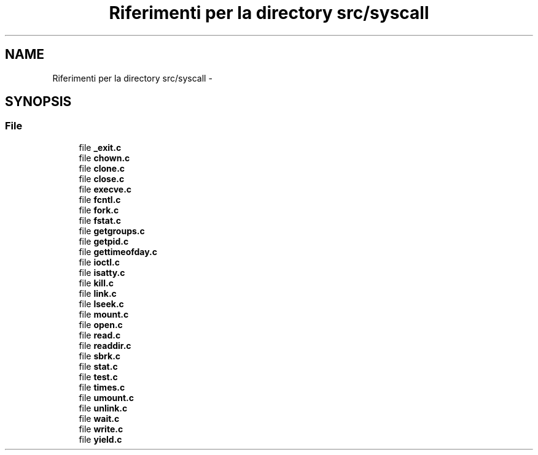 .TH "Riferimenti per la directory src/syscall" 3 "Dom 9 Nov 2014" "Version 0.1" "aPlus" \" -*- nroff -*-
.ad l
.nh
.SH NAME
Riferimenti per la directory src/syscall \- 
.SH SYNOPSIS
.br
.PP
.SS "File"

.in +1c
.ti -1c
.RI "file \fB_exit\&.c\fP"
.br
.ti -1c
.RI "file \fBchown\&.c\fP"
.br
.ti -1c
.RI "file \fBclone\&.c\fP"
.br
.ti -1c
.RI "file \fBclose\&.c\fP"
.br
.ti -1c
.RI "file \fBexecve\&.c\fP"
.br
.ti -1c
.RI "file \fBfcntl\&.c\fP"
.br
.ti -1c
.RI "file \fBfork\&.c\fP"
.br
.ti -1c
.RI "file \fBfstat\&.c\fP"
.br
.ti -1c
.RI "file \fBgetgroups\&.c\fP"
.br
.ti -1c
.RI "file \fBgetpid\&.c\fP"
.br
.ti -1c
.RI "file \fBgettimeofday\&.c\fP"
.br
.ti -1c
.RI "file \fBioctl\&.c\fP"
.br
.ti -1c
.RI "file \fBisatty\&.c\fP"
.br
.ti -1c
.RI "file \fBkill\&.c\fP"
.br
.ti -1c
.RI "file \fBlink\&.c\fP"
.br
.ti -1c
.RI "file \fBlseek\&.c\fP"
.br
.ti -1c
.RI "file \fBmount\&.c\fP"
.br
.ti -1c
.RI "file \fBopen\&.c\fP"
.br
.ti -1c
.RI "file \fBread\&.c\fP"
.br
.ti -1c
.RI "file \fBreaddir\&.c\fP"
.br
.ti -1c
.RI "file \fBsbrk\&.c\fP"
.br
.ti -1c
.RI "file \fBstat\&.c\fP"
.br
.ti -1c
.RI "file \fBtest\&.c\fP"
.br
.ti -1c
.RI "file \fBtimes\&.c\fP"
.br
.ti -1c
.RI "file \fBumount\&.c\fP"
.br
.ti -1c
.RI "file \fBunlink\&.c\fP"
.br
.ti -1c
.RI "file \fBwait\&.c\fP"
.br
.ti -1c
.RI "file \fBwrite\&.c\fP"
.br
.ti -1c
.RI "file \fByield\&.c\fP"
.br
.in -1c
